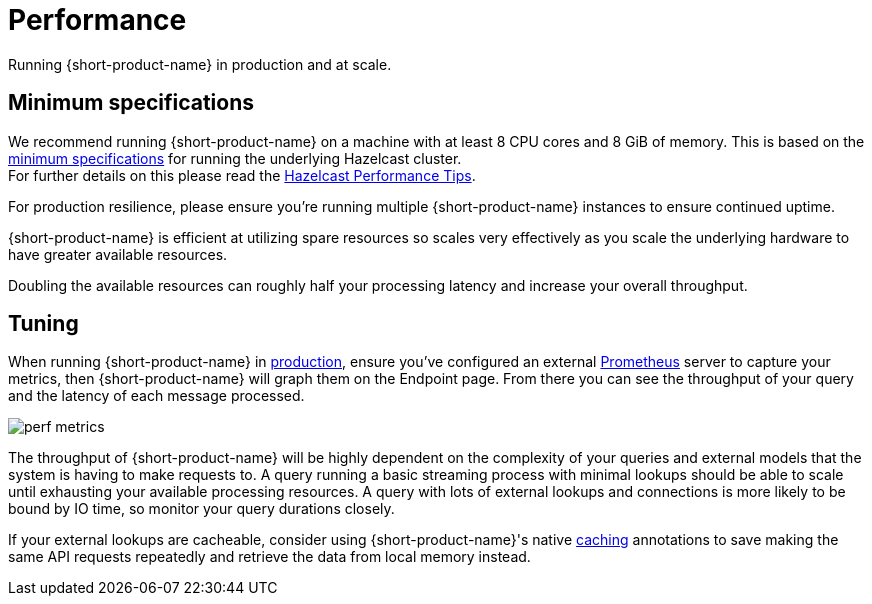 = Performance
:description: Performance when running {short-product-name}

Running {short-product-name} in production and at scale.

== Minimum specifications

We recommend running {short-product-name} on a machine with at least 8 CPU cores and 8 GiB of memory.  This is based on the https://docs.hazelcast.com/hazelcast/5.5/cluster-performance/performance-tips[minimum specifications] for running the underlying Hazelcast cluster. +
For further details on this please read the https://docs.hazelcast.com/hazelcast/5.5/cluster-performance/performance-tips[Hazelcast Performance Tips].

For production resilience, please ensure you're running multiple {short-product-name} instances to ensure continued uptime.

{short-product-name} is efficient at utilizing spare resources so scales very effectively as you scale the underlying hardware to have greater available resources.

Doubling the available resources can roughly half your processing latency and increase your overall throughput.

== Tuning

When running {short-product-name} in xref:deploy:production-deployments.adoc[production], ensure you've configured an external xref:query:observability.adoc#performance-metrics--prometheus[Prometheus] server to capture your metrics, then {short-product-name} will graph them on the Endpoint page. From there you can see the throughput of your query and the latency of each message processed.

image:perf-metrics.png[]

The throughput of {short-product-name} will be highly dependent on the complexity of your queries and external models that the system is having to make requests to. A query running a basic streaming process with minimal lookups should be able to scale until exhausting your available processing resources. A query with lots of external lookups and connections is more likely to be bound by IO time, so monitor your query durations closely.

If your external lookups are cacheable, consider using {short-product-name}'s native xref:describe-data-sources:caching.adoc[caching] annotations to save making the same API requests repeatedly and retrieve the data from local memory instead.

